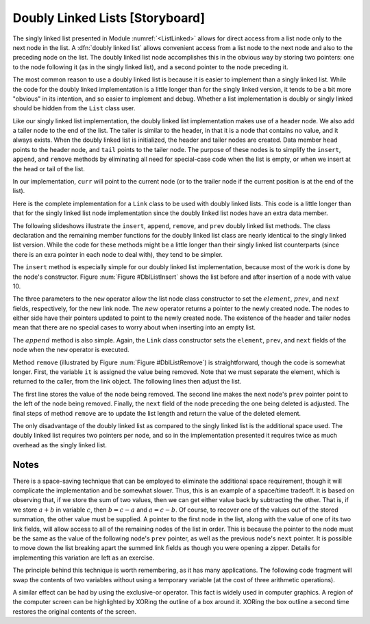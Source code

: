 .. This file is part of the OpenDSA eTextbook project. See
.. http://algoviz.org/OpenDSA for more details.
.. Copyright (c) 2012-2013 by the OpenDSA Project Contributors, and
.. distributed under an MIT open source license.

.. avmetadata:: 
   :author: Cliff Shaffer
   :prerequisites:
   :topic: Lists
.. odsalink:: AV/Development/dlist.css
.. odsalink:: AV/Development/listDLinkedCON.css


Doubly Linked Lists [Storyboard]
================================

The singly linked list
presented in Module :numref:`<ListLinked>` allows
for direct access from a list node only to the next node in the list.
A :dfn:`doubly linked list` allows convenient access from a list node
to the next node and also to the preceding node on the list.
The doubly linked list node accomplishes this in the obvious way by
storing two pointers: one to the node following it (as in the singly
linked list), and a second pointer to the node preceding it.

.. _DblListFig:

.. inlineav:: DLlistDiagramCON dgm
   :align: center
   
   A doubly linked list.

The most common reason to use a doubly linked list is
because it is easier to implement than a singly linked list.
While the code for the doubly linked implementation is a little longer
than for the singly linked version, it tends to be a bit more
"obvious" in its intention, and so easier to implement and debug.
Whether a list implementation is doubly or singly linked should
be hidden from the ``List`` class user.

Like our singly linked list implementation, the doubly linked list
implementation makes use of a header node.
We also add a tailer node to the end of the list.
The tailer is similar to the header, in that it is a node that
contains no value, and it always exists.
When the doubly linked list is initialized, the header and tailer
nodes are created.
Data member ``head`` points to the header node, and ``tail``
points to the tailer node.
The purpose of these nodes is to simplify the ``insert``,
``append``, and ``remove`` methods by eliminating all need for
special-case code when the list is empty, or when we insert at the
head or tail of the list.

In our implementation, ``curr`` will point to the current node (or to
the trailer node if the current position is at the end of the list).
 
Here is the complete implementation for a
``Link`` class to be used with doubly linked lists.
This code is a little longer than that for the singly linked list node
implementation since
the doubly linked list nodes have an extra data member.

.. codeinclude:: Lists/DLink.pde
   :tag: DLink

The following slideshows illustrate the ``insert``, ``append``,
``remove``, and ``prev`` doubly linked list methods.
The class declaration and the remaining member functions for the
doubly linked list class are nearly identical to the singly linked
list version.
While the code for these methods might be a little longer than their
singly linked list counterparts (since there is an exra pointer in
each node to deal with), they tend to be simpler.

.. TODO::
   :type: Code

   This following code display will be removed, replaced by the four
   slideshows for these methods.

.. codeinclude:: Lists/Dlist.pde
   :tag: Dlist

.. TODO::
   :type: Slideshow

   Slideshow to display the ``insert`` method and do a walkthrough of
   inserting a node into the doubly linked list. This will replace the
   following text and the image.

.. inlineav:: DLlistInsertCON ss
   :output: show   
   
The ``insert`` method is especially simple for our doubly linked
list implementation, because most of the work is done by the node's
constructor.
Figure :num:`Figure #DblListInsert` shows the list before and after
insertion of a node with value 10.

.. _DblListInsert:

.. odsafig:: Images/DblListI.png
   :width: 400
   :align: center
   :capalign: justify
   :figwidth: 90%
   :alt: Doubly linked list insertion

   Insertion for doubly linked lists.
   The labels :math:`\fbox{1}`, :math:`\fbox{2}`, and :math:`\fbox{3}`
   correspond to assignments done by the linked list node constructor.
   :math:`\fbox{4}` marks the assignment to ``curr->next``.
   :math:`\fbox{5}` marks the assignment to the ``prev`` pointer
   of the node following the newly inserted node.

The three parameters to the ``new`` operator allow the list node
class constructor to set the :math:`element`, :math:`prev`, and
:math:`next` fields, respectively, for the new link node.
The :math:`new` operator returns a pointer to the newly created node.
The nodes to either side have their pointers updated to point to the
newly created node.
The existence of the header and tailer nodes mean that there are no
special cases to worry about when inserting into an empty list.

.. TODO::
   :type: Slideshow

   Slideshow to display the ``append`` method and do a walkthrough of
   appending a node at the end of a doubly linked list. This will
   replace the following text.

.. inlineav:: DLlistAppendCON ss
   :output: show  
   
The :math:`append` method is also simple.
Again, the ``Link`` class constructor sets the ``element``,
``prev``, and ``next`` fields of the node when the ``new``
operator is executed.

.. TODO::
   :type: Slideshow

   Slideshow to display the ``remove`` method and do a walkthrough of
   removing a node from a doubly linked list. This will
   replace the following text and image.

.. _DblListRemove:

.. odsafig:: Images/DblListD.png
   :width: 400
   :align: center
   :capalign: justify
   :figwidth: 90%
   :alt: Doubly linked list removal

   Doubly linked list removal.
   Element ``it`` stores the element of the node being removed.
   Then the nodes to either side have their pointers adjusted.

Method ``remove`` (illustrated by Figure :num:`Figure #DblListRemove`)
is straightforward, though the code is somewhat longer.
First, the variable ``it`` is assigned the value being removed.
Note that we must separate the element, which is returned to the
caller, from the link object.
The following lines then adjust the list.

.. codeinclude:: Lists/DoubleTest.pde
   :tag: Adjust

The first line stores the value of the node being removed.
The second line makes the next node's ``prev`` pointer point to the
left of the node being removed.
Finally, the ``next`` field of the node preceding the one being
deleted is adjusted.
The final steps of method ``remove`` are to update the
list length and return the value of the deleted element.

.. TODO::
   :type: Slideshow

   Slideshow to display the ``prev`` method and do a walkthrough of
   calling ``prev`` on doubly linked list.

The only disadvantage of the doubly linked list as compared to the
singly linked list is the additional space used.
The doubly linked list requires two pointers per node, and so in the
implementation presented it requires twice as much overhead as
the singly linked list.

.. TODO::
   :type: Exercise

   Need exercises for inserting to and deleting from doubly linked lists.

.. TODO::
   :type: Exercise

   Add a battery of summary questions.

Notes
-----

There is a space-saving technique that can be employed to eliminate
the additional space requirement, though it will complicate the
implementation and be somewhat slower.
Thus, this is an example of a
space/time tradeoff.
It is based on observing that, if we store the sum of two values,
then we can get either value back by subtracting the other.
That is, if we store :math:`a + b` in variable :math:`c`, then
:math:`b = c - a` and :math:`a = c - b`.
Of course, to recover one of the values out of the stored summation,
the other value must be supplied.
A pointer to the first node in the list, along with the value of one
of its two link fields, will allow access to all of the remaining
nodes of the list in order.
This is because the pointer to the node must be the same as the value
of the following node's ``prev`` pointer, as well as the previous
node's ``next`` pointer.
It is possible to move down the list breaking apart the
summed link fields as though you were opening a zipper.
Details for implementing this variation are left as an exercise.

The principle behind this technique is worth remembering, as it
has many applications.
The following code fragment will
swap the contents of two variables without using a temporary variable
(at the cost of three arithmetic operations).

.. codeinclude:: Lists/DoubleTest.pde
   :tag: ch4p1

A similar effect can be had by using the exclusive-or operator.
This fact is widely used in computer graphics.
A region of the computer screen can be highlighted by
XORing the outline of a box around it.
XORing the box outline a second time restores the original
contents of the screen.

.. odsascript:: AV/Development/dlist.js
.. odsascript:: AV/Development/listDLinkedCON.js
